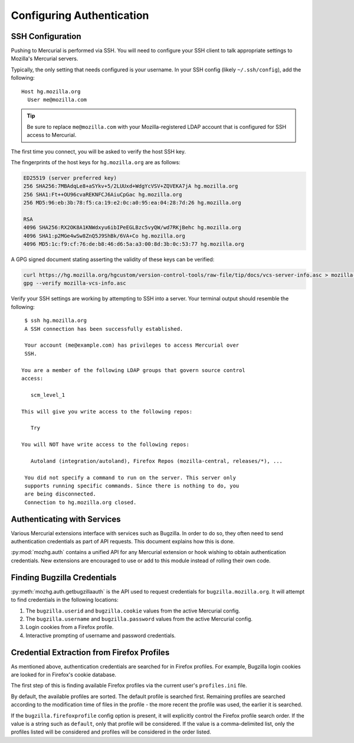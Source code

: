 .. _hgmozilla_auth:

==========================
Configuring Authentication
==========================

.. _auth_ssh:

SSH Configuration
=================

Pushing to Mercurial is performed via SSH. You will need to configure
your SSH client to talk appropriate settings to Mozilla's Mercurial
servers.

Typically, the only setting that needs configured is your username.
In your SSH config (likely ``~/.ssh/config``), add the following::

   Host hg.mozilla.org
     User me@mozilla.com

.. tip::
   Be sure to replace ``me@mozilla.com`` with your Mozilla-registered
   LDAP account that is configured for SSH access to Mercurial.

The first time you connect, you will be asked to verify the host SSH
key.

The fingerprints of the host keys for ``hg.mozilla.org`` are as follows:

.. code::

   ED25519 (server preferred key)
   256 SHA256:7MBAdqLe8+aSYkv+5/2LUUxd+WdgYcVSV+ZQVEKA7jA hg.mozilla.org
   256 SHA1:Ft++OU96cvaREKNFCJ6AiuCpGac hg.mozilla.org
   256 MD5:96:eb:3b:78:f5:ca:19:e2:0c:a0:95:ea:04:28:7d:26 hg.mozilla.org

   RSA
   4096 SHA256:RX2OK8A1KNWdxyu6ibIPeEGLBzc5vyQW/wd7RKjBehc hg.mozilla.org
   4096 SHA1:p2MGe4wSw8ZnQ5J9ShBk/6VA+Co hg.mozilla.org
   4096 MD5:1c:f9:cf:76:de:b8:46:d6:5a:a3:00:8d:3b:0c:53:77 hg.mozilla.org

A GPG signed document stating asserting the validity of these keys can
be verified:

.. code-block:: bash

   curl https://hg.mozilla.org/hgcustom/version-control-tools/raw-file/tip/docs/vcs-server-info.asc > mozilla-vcs-info.asc
   gpg --verify mozilla-vcs-info.asc

Verify your SSH settings are working by attempting to SSH into a server.
Your terminal output should resemble the following::

   $ ssh hg.mozilla.org
   A SSH connection has been successfully established.

   Your account (me@example.com) has privileges to access Mercurial over
   SSH.

  You are a member of the following LDAP groups that govern source control
  access:

     scm_level_1

  This will give you write access to the following repos:

     Try

  You will NOT have write access to the following repos:

     Autoland (integration/autoland), Firefox Repos (mozilla-central, releases/*), ...

   You did not specify a command to run on the server. This server only
   supports running specific commands. Since there is nothing to do, you
   are being disconnected.
   Connection to hg.mozilla.org closed.

Authenticating with Services
============================

Various Mercurial extensions interface with services such as Bugzilla.
In order to do so, they often need to send authentication credentials
as part of API requests. This document explains how this is done.

:py:mod:`mozhg.auth` contains a unified API for any Mercurial
extension or hook wishing to obtain authentication credentials.
New extensions are encouraged to use or add to this module instead
of rolling their own code.

.. _hgmozilla_finding_bugzilla_credentials:

Finding Bugzilla Credentials
============================

:py:meth:`mozhg.auth.getbugzillaauth` is the API used to request
credentials for ``bugzilla.mozilla.org``. It will attempt to find
credentials in the following locations:

1. The ``bugzilla.userid`` and ``bugzilla.cookie`` values from the
   active Mercurial config.
2. The ``bugzilla.username`` and ``bugzilla.password`` values from the
   active Mercurial config.
3. Login cookies from a Firefox profile.
4. Interactive prompting of username and password credentials.

Credential Extraction from Firefox Profiles
===========================================

As mentioned above, authentication credentials are searched for in
Firefox profiles. For example, Bugzilla login cookies are looked for
in Firefox's cookie database.

The first step of this is finding available Firefox profiles via the
current user's ``profiles.ini`` file.

By default, the available profiles are sorted. The default profile is
searched first. Remaining profiles are searched according to the
modification time of files in the profile - the more recent the
profile was used, the earlier it is searched.

If the ``bugzilla.firefoxprofile`` config option is present, it will
explicitly control the Firefox profile search order. If the value is a
string such as ``default``, only that profile will be considered.
If the value is a comma-delimited list, only the profiles listed will be
considered and profiles will be considered in the order listed.
